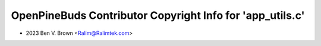 ==========================================================
OpenPineBuds Contributor Copyright Info for 'app_utils.c'
==========================================================

* 2023 Ben V. Brown <Ralim@Ralimtek.com>

